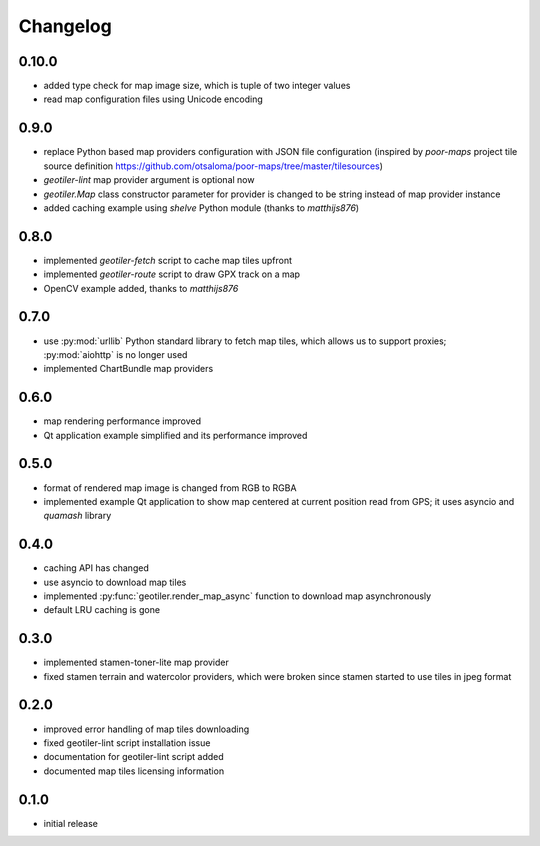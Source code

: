 Changelog
=========
0.10.0
------
- added type check for map image size, which is tuple of two integer values
- read map configuration files using Unicode encoding

0.9.0
-----
- replace Python based map providers configuration with JSON file
  configuration (inspired by `poor-maps` project tile source definition
  https://github.com/otsaloma/poor-maps/tree/master/tilesources)
- `geotiler-lint` map provider argument is optional now
- `geotiler.Map` class constructor parameter for provider is changed to be
  string instead of map provider instance
- added caching example using `shelve` Python module (thanks to `matthijs876`)

0.8.0
-----
- implemented `geotiler-fetch` script to cache map tiles upfront
- implemented `geotiler-route` script to draw GPX track on a map
- OpenCV example added, thanks to `matthijs876`

0.7.0
-----
- use :py:mod:`urllib` Python standard library to fetch map tiles, which
  allows us to support proxies; :py:mod:`aiohttp` is no longer used
- implemented ChartBundle map providers

0.6.0
-----
- map rendering performance improved
- Qt application example simplified and its performance improved

0.5.0
-----
- format of rendered map image is changed from RGB to RGBA
- implemented example Qt application to show map centered at current
  position read from GPS; it uses asyncio and `quamash` library

0.4.0
-----
- caching API has changed
- use asyncio to download map tiles
- implemented :py:func:`geotiler.render_map_async` function to download map
  asynchronously
- default LRU caching is gone

0.3.0
-----
- implemented stamen-toner-lite map provider
- fixed stamen terrain and watercolor providers, which were broken since
  stamen started to use tiles in jpeg format

0.2.0
-----
- improved error handling of map tiles downloading
- fixed geotiler-lint script installation issue
- documentation for geotiler-lint script added
- documented map tiles licensing information

0.1.0
-----
- initial release

.. vim: sw=4:et:ai
